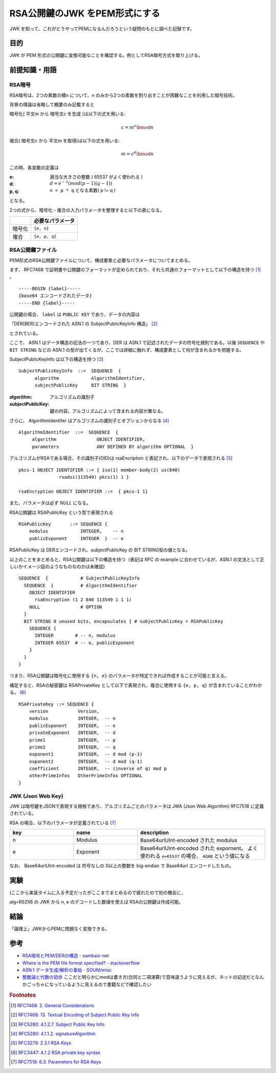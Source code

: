 .. post:: 2019-05-02
  :tags: JWK
  :category: Cryptography

=================================
RSA公開鍵のJWK をPEM形式にする
=================================

JWK を知って、これがどうやってPEMになるんだろうという疑問のもとに調べた記録です。

目的
===========

JWK が PEM 形式の公開鍵に変換可能なことを確認する。例としてRSA暗号方式を取り上げる。

前提知識・用語
===============

RSA暗号
--------

RSA暗号は、2つの素数の積n について、n のみから2つの素数を割り出すことが困難なことを利用した暗号技術。

背景の理論は省略して概要のみ記載すると

暗号化( 平文m から 暗号文c を生成 )は以下の式を用いる:

.. math::

  c = m^e \bmod n

複合( 暗号文c から 平文m を取得)は以下の式を用いる:

.. math::

  m = c^d \bmod n

この時、各変数の定義は

:e: 適当な大きさの整数 ( 65537 がよく使われる )
:d: :math:`d = e^{-1} (mod (p - 1)(q - 1))`
:p, q: ``n = p * q`` となる素数( p != q )

となる。

2つの式から、暗号化・複合の入力パラメータを整理すると以下の表になる。

.. list-table::
  :header-rows: 1

  - -
    - 必要なパラメータ
  - - 暗号化
    - ``{e, n}``
  - - 複合
    - ``{e, p, q}``


RSA公開鍵ファイル
-------------------

PEM形式のRSA公開鍵ファイルについて、構成要素と必要なパラメータについてまとめる。

まず、 RFC7468 で証明書や公開鍵のフォーマットが定められており、それら共通のフォーマットとして以下の構造を持つ [1]_ 。

::

  -----BEGIN {label}-----
  {base64 エンコードされたデータ}
  -----END {label}-----

公開鍵の場合、 ``label`` は ``PUBLIC KEY`` であり、データの内容は

「DER(BER)エンコードされた ASN.1 の SubjectPublicKeyInfo 構造」 [2]_

とされている。

ここで、 ASN.1 はデータ構造の記法の一つであり、DER は ASN.1 で記述されたデータの符号化規則である。以後 ``SEQUENCE`` や ``BIT STRING`` などの ASN.1 の型が出てくるが、ここでは詳細に触れず、構成要素として何が含まれるかを把握する。

SubjectPublicKeyInfo は以下の構造を持つ [3]_

::

  SubjectPublicKeyInfo  ::=  SEQUENCE  {
        algorithm            AlgorithmIdentifier,
        subjectPublicKey     BIT STRING  }

:algorithm: アルゴリズムの識別子
:subjectPublicKey: 鍵の内容。アルゴリズムによって含まれる内容が異なる。

さらに、 AlgorithmIdentifer はアルゴリズムの識別子とオプションからなる [4]_

::

  AlgorithmIdentifier  ::=  SEQUENCE  {
       algorithm               OBJECT IDENTIFIER,
       parameters              ANY DEFINED BY algorithm OPTIONAL  }

アルゴリズムがRSAである場合、その識別子(OID)は rsaEncription と表記され、以下のデータで表現される [5]_

::

  pkcs-1 OBJECT IDENTIFIER ::= { iso(1) member-body(2) us(840)
                 rsadsi(113549) pkcs(1) 1 }

  rsaEncryption OBJECT IDENTIFIER ::=  { pkcs-1 1}

また、パラメータは必ず `NULL` になる。

RSA公開鍵は RSAPublicKey という型で表現される

::

  RSAPublicKey       ::= SEQUENCE {
      modulus            INTEGER,    -- n
      publicExponent     INTEGER  }  -- e

RSAPublicKey は DERエンコードされ、subjectPublicKey の BIT STRING型の値となる。

以上のことをまとめると、RSA公開鍵は以下の構造を持つ（表記は RFC の example に合わせているが、ASN.1 の文法として正しいかイメージ図のようなものなのかは未確認)

::

  SEQUENCE  {            # SubjectPublicKeyInfo
    SEQUENCE  {          # AlgorithmIdentifier
      OBJECT IDENTIFIER
        rsaEncryption (1 2 840 113549 1 1 1)
      NULL               # OPTION
    }
    BIT STRING 0 unused bits, encapsulates { # subjectPublicKey = RSAPublicKey
      SEQUENCE {
        INTEGER        # -- n, modulus
        INTEGER 65537  # -- e, publicExponent
      }
    }
  }

つまり、RSA公開鍵は暗号化に使用する ``{n, e}`` のパラメータが特定できれば作成することが可能と言える。

補足すると、RSAの秘密鍵は RSAPrivateKey として以下で表現され、複合に使用する ``{e, p, q}`` が含まれていることがわかる。 [6]_

::

  RSAPrivateKey ::= SEQUENCE {
      version           Version,
      modulus           INTEGER,  -- n
      publicExponent    INTEGER,  -- e
      privateExponent   INTEGER,  -- d
      prime1            INTEGER,  -- p
      prime2            INTEGER,  -- q
      exponent1         INTEGER,  -- d mod (p-1)
      exponent2         INTEGER,  -- d mod (q-1)
      coefficient       INTEGER,  -- (inverse of q) mod p
      otherPrimeInfos   OtherPrimeInfos OPTIONAL
  }

JWK (Json Web Key)
--------------------

JWK は暗号鍵をJSONで表現する規格であり、アルゴリズムごとのパラメータは JWA (Json Web Algorithm) RFC7518 に定義されている。

RSA の場合、以下のパラメータが定義されている [7]_

.. list-table::
  :header-rows: 1
  :widths: 25,25,50

  - - key
    - name
    - description
  - - n
    - Modulus
    - Base64urlUInt-encoded された modulus
  - - e
    - Exponent
    - Base64urlUInt-encoded された expornent。 よく使われる ``e=65537`` の場合、 ``AQAB`` という値になる

なお、 Base64urlUInt-encoded は 符号なしの 0以上の整数を big-endian で Base64url エンコードしたもの。

実験
======

(ここから実装タイムに入る予定だったがここまでまとめるので疲れたので別の機会に..

alg=RS256 の JWK から n, e のデコードした数値を使えば RSAの公開鍵は作成可能。

結論
=====

「論理上」JWKからPEMに問題なく変換できる。

参考
======

- `RSA暗号とPEM/DERの構造 - sambaiz-net <https://www.sambaiz.net/article/135/>`_
- `Where is the PEM file format specified? - stackoverflow <https://stackoverflow.com/questions/5355046/where-is-the-pem-file-format-specified>`_
- `ASN.1 データ生成/解析の事始 - SOUM/misc <https://www.soum.co.jp/misc/individual/asn1/>`_
- `整数論と代数の初歩 <http://fuee.u-fukui.ac.jp/~hirose/lectures/crypto_security/slides/01number_algebra.pdf>`_ ここだと明らかにmodは書き方(合同と二項演算)で意味違うように見えるが、ネットの記述だとなんかごっちゃになっているように見えるので書籍などで確認したい

.. rubric:: Footnotes

.. [1] `RFC7468: 2.  General Considerations <https://tools.ietf.org/html/rfc7468#section-2>`_
.. [2] `RFC7468: 13.  Textual Encoding of Subject Public Key Info <https://tools.ietf.org/html/rfc7468#section-13>`_
.. [3] `RFC5280: 4.1.2.7.  Subject Public Key Info <https://tools.ietf.org/html/rfc5280#section-4.1.2.7>`_
.. [4] `RFC5280: 4.1.1.2.  signatureAlgorithm <https://tools.ietf.org/html/rfc5280#section-4.1.1.2>`_
.. [5] `RFC3279: 2.3.1  RSA Keys <https://tools.ietf.org/html/rfc3279#section-2.3.1>`_
.. [6] `RFC3447: A.1.2 RSA private key syntax <https://tools.ietf.org/html/rfc3447#appendix-A.1.2>`_
.. [7] `RFC7518: 6.3.  Parameters for RSA Keys <https://tools.ietf.org/html/rfc7518#section-6.3>`_
